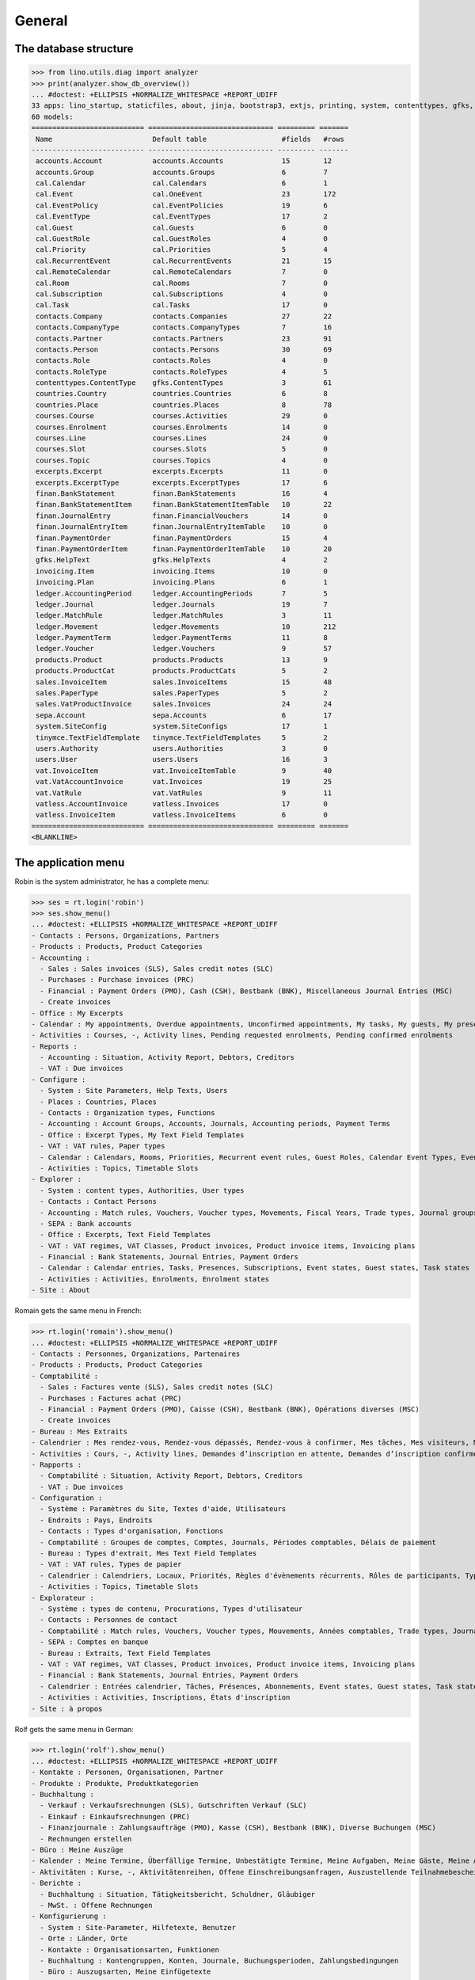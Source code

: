 .. _cosi.specs.general:
.. _cosi.tested.general:

=======
General
=======

..  to test only this document:

    $ python setup.py test -s tests.DocsTests.test_general

    >>> import lino
    >>> lino.startup('lino_cosi.projects.std.settings.doctests')
    >>> from lino.api.doctest import *

The database structure
======================

>>> from lino.utils.diag import analyzer
>>> print(analyzer.show_db_overview())
... #doctest: +ELLIPSIS +NORMALIZE_WHITESPACE +REPORT_UDIFF
33 apps: lino_startup, staticfiles, about, jinja, bootstrap3, extjs, printing, system, contenttypes, gfks, users, office, xl, countries, cosi, contacts, products, accounts, weasyprint, ledger, sepa, excerpts, appypod, export_excel, tinymce, wkhtmltopdf, vat, finan, sales, invoicing, cal, courses, vatless.
60 models:
=========================== ============================== ========= =======
 Name                        Default table                  #fields   #rows
--------------------------- ------------------------------ --------- -------
 accounts.Account            accounts.Accounts              15        12
 accounts.Group              accounts.Groups                6         7
 cal.Calendar                cal.Calendars                  6         1
 cal.Event                   cal.OneEvent                   23        172
 cal.EventPolicy             cal.EventPolicies              19        6
 cal.EventType               cal.EventTypes                 17        2
 cal.Guest                   cal.Guests                     6         0
 cal.GuestRole               cal.GuestRoles                 4         0
 cal.Priority                cal.Priorities                 5         4
 cal.RecurrentEvent          cal.RecurrentEvents            21        15
 cal.RemoteCalendar          cal.RemoteCalendars            7         0
 cal.Room                    cal.Rooms                      7         0
 cal.Subscription            cal.Subscriptions              4         0
 cal.Task                    cal.Tasks                      17        0
 contacts.Company            contacts.Companies             27        22
 contacts.CompanyType        contacts.CompanyTypes          7         16
 contacts.Partner            contacts.Partners              23        91
 contacts.Person             contacts.Persons               30        69
 contacts.Role               contacts.Roles                 4         0
 contacts.RoleType           contacts.RoleTypes             4         5
 contenttypes.ContentType    gfks.ContentTypes              3         61
 countries.Country           countries.Countries            6         8
 countries.Place             countries.Places               8         78
 courses.Course              courses.Activities             29        0
 courses.Enrolment           courses.Enrolments             14        0
 courses.Line                courses.Lines                  24        0
 courses.Slot                courses.Slots                  5         0
 courses.Topic               courses.Topics                 4         0
 excerpts.Excerpt            excerpts.Excerpts              11        0
 excerpts.ExcerptType        excerpts.ExcerptTypes          17        6
 finan.BankStatement         finan.BankStatements           16        4
 finan.BankStatementItem     finan.BankStatementItemTable   10        22
 finan.JournalEntry          finan.FinancialVouchers        14        0
 finan.JournalEntryItem      finan.JournalEntryItemTable    10        0
 finan.PaymentOrder          finan.PaymentOrders            15        4
 finan.PaymentOrderItem      finan.PaymentOrderItemTable    10        20
 gfks.HelpText               gfks.HelpTexts                 4         2
 invoicing.Item              invoicing.Items                10        0
 invoicing.Plan              invoicing.Plans                6         1
 ledger.AccountingPeriod     ledger.AccountingPeriods       7         5
 ledger.Journal              ledger.Journals                19        7
 ledger.MatchRule            ledger.MatchRules              3         11
 ledger.Movement             ledger.Movements               10        212
 ledger.PaymentTerm          ledger.PaymentTerms            11        8
 ledger.Voucher              ledger.Vouchers                9         57
 products.Product            products.Products              13        9
 products.ProductCat         products.ProductCats           5         2
 sales.InvoiceItem           sales.InvoiceItems             15        48
 sales.PaperType             sales.PaperTypes               5         2
 sales.VatProductInvoice     sales.Invoices                 24        24
 sepa.Account                sepa.Accounts                  6         17
 system.SiteConfig           system.SiteConfigs             17        1
 tinymce.TextFieldTemplate   tinymce.TextFieldTemplates     5         2
 users.Authority             users.Authorities              3         0
 users.User                  users.Users                    16        3
 vat.InvoiceItem             vat.InvoiceItemTable           9         40
 vat.VatAccountInvoice       vat.Invoices                   19        25
 vat.VatRule                 vat.VatRules                   9         11
 vatless.AccountInvoice      vatless.Invoices               17        0
 vatless.InvoiceItem         vatless.InvoiceItems           6         0
=========================== ============================== ========= =======
<BLANKLINE>


The application menu
====================

Robin is the system administrator, he has a complete menu:

>>> ses = rt.login('robin') 
>>> ses.show_menu()
... #doctest: +ELLIPSIS +NORMALIZE_WHITESPACE +REPORT_UDIFF
- Contacts : Persons, Organizations, Partners
- Products : Products, Product Categories
- Accounting :
  - Sales : Sales invoices (SLS), Sales credit notes (SLC)
  - Purchases : Purchase invoices (PRC)
  - Financial : Payment Orders (PMO), Cash (CSH), Bestbank (BNK), Miscellaneous Journal Entries (MSC)
  - Create invoices
- Office : My Excerpts
- Calendar : My appointments, Overdue appointments, Unconfirmed appointments, My tasks, My guests, My presences, My overdue appointments
- Activities : Courses, -, Activity lines, Pending requested enrolments, Pending confirmed enrolments
- Reports :
  - Accounting : Situation, Activity Report, Debtors, Creditors
  - VAT : Due invoices
- Configure :
  - System : Site Parameters, Help Texts, Users
  - Places : Countries, Places
  - Contacts : Organization types, Functions
  - Accounting : Account Groups, Accounts, Journals, Accounting periods, Payment Terms
  - Office : Excerpt Types, My Text Field Templates
  - VAT : VAT rules, Paper types
  - Calendar : Calendars, Rooms, Priorities, Recurrent event rules, Guest Roles, Calendar Event Types, Event Policies, Remote Calendars
  - Activities : Topics, Timetable Slots
- Explorer :
  - System : content types, Authorities, User types
  - Contacts : Contact Persons
  - Accounting : Match rules, Vouchers, Voucher types, Movements, Fiscal Years, Trade types, Journal groups, Invoices
  - SEPA : Bank accounts
  - Office : Excerpts, Text Field Templates
  - VAT : VAT regimes, VAT Classes, Product invoices, Product invoice items, Invoicing plans
  - Financial : Bank Statements, Journal Entries, Payment Orders
  - Calendar : Calendar entries, Tasks, Presences, Subscriptions, Event states, Guest states, Task states
  - Activities : Activities, Enrolments, Enrolment states
- Site : About

Romain gets the same menu in French:
  
>>> rt.login('romain').show_menu()
... #doctest: +ELLIPSIS +NORMALIZE_WHITESPACE +REPORT_UDIFF
- Contacts : Personnes, Organizations, Partenaires
- Products : Products, Product Categories
- Comptabilité :
  - Sales : Factures vente (SLS), Sales credit notes (SLC)
  - Purchases : Factures achat (PRC)
  - Financial : Payment Orders (PMO), Caisse (CSH), Bestbank (BNK), Opérations diverses (MSC)
  - Create invoices
- Bureau : Mes Extraits
- Calendrier : Mes rendez-vous, Rendez-vous dépassés, Rendez-vous à confirmer, Mes tâches, Mes visiteurs, Mes présences, Mes rendez-vous dépassés
- Activities : Cours, -, Activity lines, Demandes d’inscription en attente, Demandes d’inscription confirmées
- Rapports :
  - Comptabilité : Situation, Activity Report, Debtors, Creditors
  - VAT : Due invoices
- Configuration :
  - Système : Paramètres du Site, Textes d'aide, Utilisateurs
  - Endroits : Pays, Endroits
  - Contacts : Types d'organisation, Fonctions
  - Comptabilité : Groupes de comptes, Comptes, Journals, Périodes comptables, Délais de paiement
  - Bureau : Types d'extrait, Mes Text Field Templates
  - VAT : VAT rules, Types de papier
  - Calendrier : Calendriers, Locaux, Priorités, Règles d'évènements récurrents, Rôles de participants, Types d'entrée calendrier, Event Policies, Remote Calendars
  - Activities : Topics, Timetable Slots
- Explorateur :
  - Système : types de contenu, Procurations, Types d'utilisateur
  - Contacts : Personnes de contact
  - Comptabilité : Match rules, Vouchers, Voucher types, Mouvements, Années comptables, Trade types, Journal groups, Invoices
  - SEPA : Comptes en banque
  - Bureau : Extraits, Text Field Templates
  - VAT : VAT regimes, VAT Classes, Product invoices, Product invoice items, Invoicing plans
  - Financial : Bank Statements, Journal Entries, Payment Orders
  - Calendrier : Entrées calendrier, Tâches, Présences, Abonnements, Event states, Guest states, Task states
  - Activities : Activities, Inscriptions, États d'inscription
- Site : à propos

Rolf gets the same menu in German:
  
>>> rt.login('rolf').show_menu()
... #doctest: +ELLIPSIS +NORMALIZE_WHITESPACE +REPORT_UDIFF
- Kontakte : Personen, Organisationen, Partner
- Produkte : Produkte, Produktkategorien
- Buchhaltung :
  - Verkauf : Verkaufsrechnungen (SLS), Gutschriften Verkauf (SLC)
  - Einkauf : Einkaufsrechnungen (PRC)
  - Finanzjournale : Zahlungsaufträge (PMO), Kasse (CSH), Bestbank (BNK), Diverse Buchungen (MSC)
  - Rechnungen erstellen
- Büro : Meine Auszüge
- Kalender : Meine Termine, Überfällige Termine, Unbestätigte Termine, Meine Aufgaben, Meine Gäste, Meine Anwesenheiten, Meine überfälligen Termine
- Aktivitäten : Kurse, -, Aktivitätenreihen, Offene Einschreibungsanfragen, Auszustellende Teilnahmebescheinigungen
- Berichte :
  - Buchhaltung : Situation, Tätigkeitsbericht, Schuldner, Gläubiger
  - MwSt. : Offene Rechnungen
- Konfigurierung :
  - System : Site-Parameter, Hilfetexte, Benutzer
  - Orte : Länder, Orte
  - Kontakte : Organisationsarten, Funktionen
  - Buchhaltung : Kontengruppen, Konten, Journale, Buchungsperioden, Zahlungsbedingungen
  - Büro : Auszugsarten, Meine Einfügetexte
  - MwSt. : MwSt-Regeln, Papierarten
  - Kalender : Kalenderliste, Räume, Prioritäten, Periodische Terminregeln, Gastrollen, Kalendereintragsarten, Terminregeln, Externe Kalender
  - Aktivitäten : Themen, Timetable Slots
- Explorer :
  - System : Datenbankmodelle, Vollmachten, Benutzerarten
  - Kontakte : Kontaktpersonen
  - Buchhaltung : Ausgleichungsregeln, Belege, Belegarten, Bewegungen, Geschäftsjahre, Handelsarten, Journalgruppen, Rechnungen
  - SEPA : Bankkonten
  - Büro : Auszüge, Einfügetexte
  - MwSt. : MwSt.-Regimes, MwSt.-Klassen, Produktrechnungen, Produktrechnungszeilen, Fakturationspläne
  - Finanzjournale : Kontoauszüge, Diverse Buchungen, Zahlungsaufträge
  - Kalender : Kalendereinträge, Aufgaben, Anwesenheiten, Abonnements, Termin-Zustände, Gast-Zustände, Aufgaben-Zustände
  - Aktivitäten : Aktivitäten, Einschreibungen, Einschreibungs-Zustände
- Site : Info
